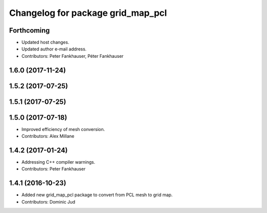 ^^^^^^^^^^^^^^^^^^^^^^^^^^^^^^^^^^
Changelog for package grid_map_pcl
^^^^^^^^^^^^^^^^^^^^^^^^^^^^^^^^^^

Forthcoming
-----------
* Updated host changes.
* Updated author e-mail address.
* Contributors: Peter Fankhauser, Péter Fankhauser

1.6.0 (2017-11-24)
------------------

1.5.2 (2017-07-25)
------------------

1.5.1 (2017-07-25)
------------------

1.5.0 (2017-07-18)
------------------
* Improved efficiency of mesh conversion.
* Contributors: Alex Millane

1.4.2 (2017-01-24)
------------------
* Addressing C++ compiler warnings.
* Contributors: Peter Fankhauser

1.4.1 (2016-10-23)
------------------
* Added new grid_map_pcl package to convert from PCL mesh to grid map.
* Contributors: Dominic Jud
